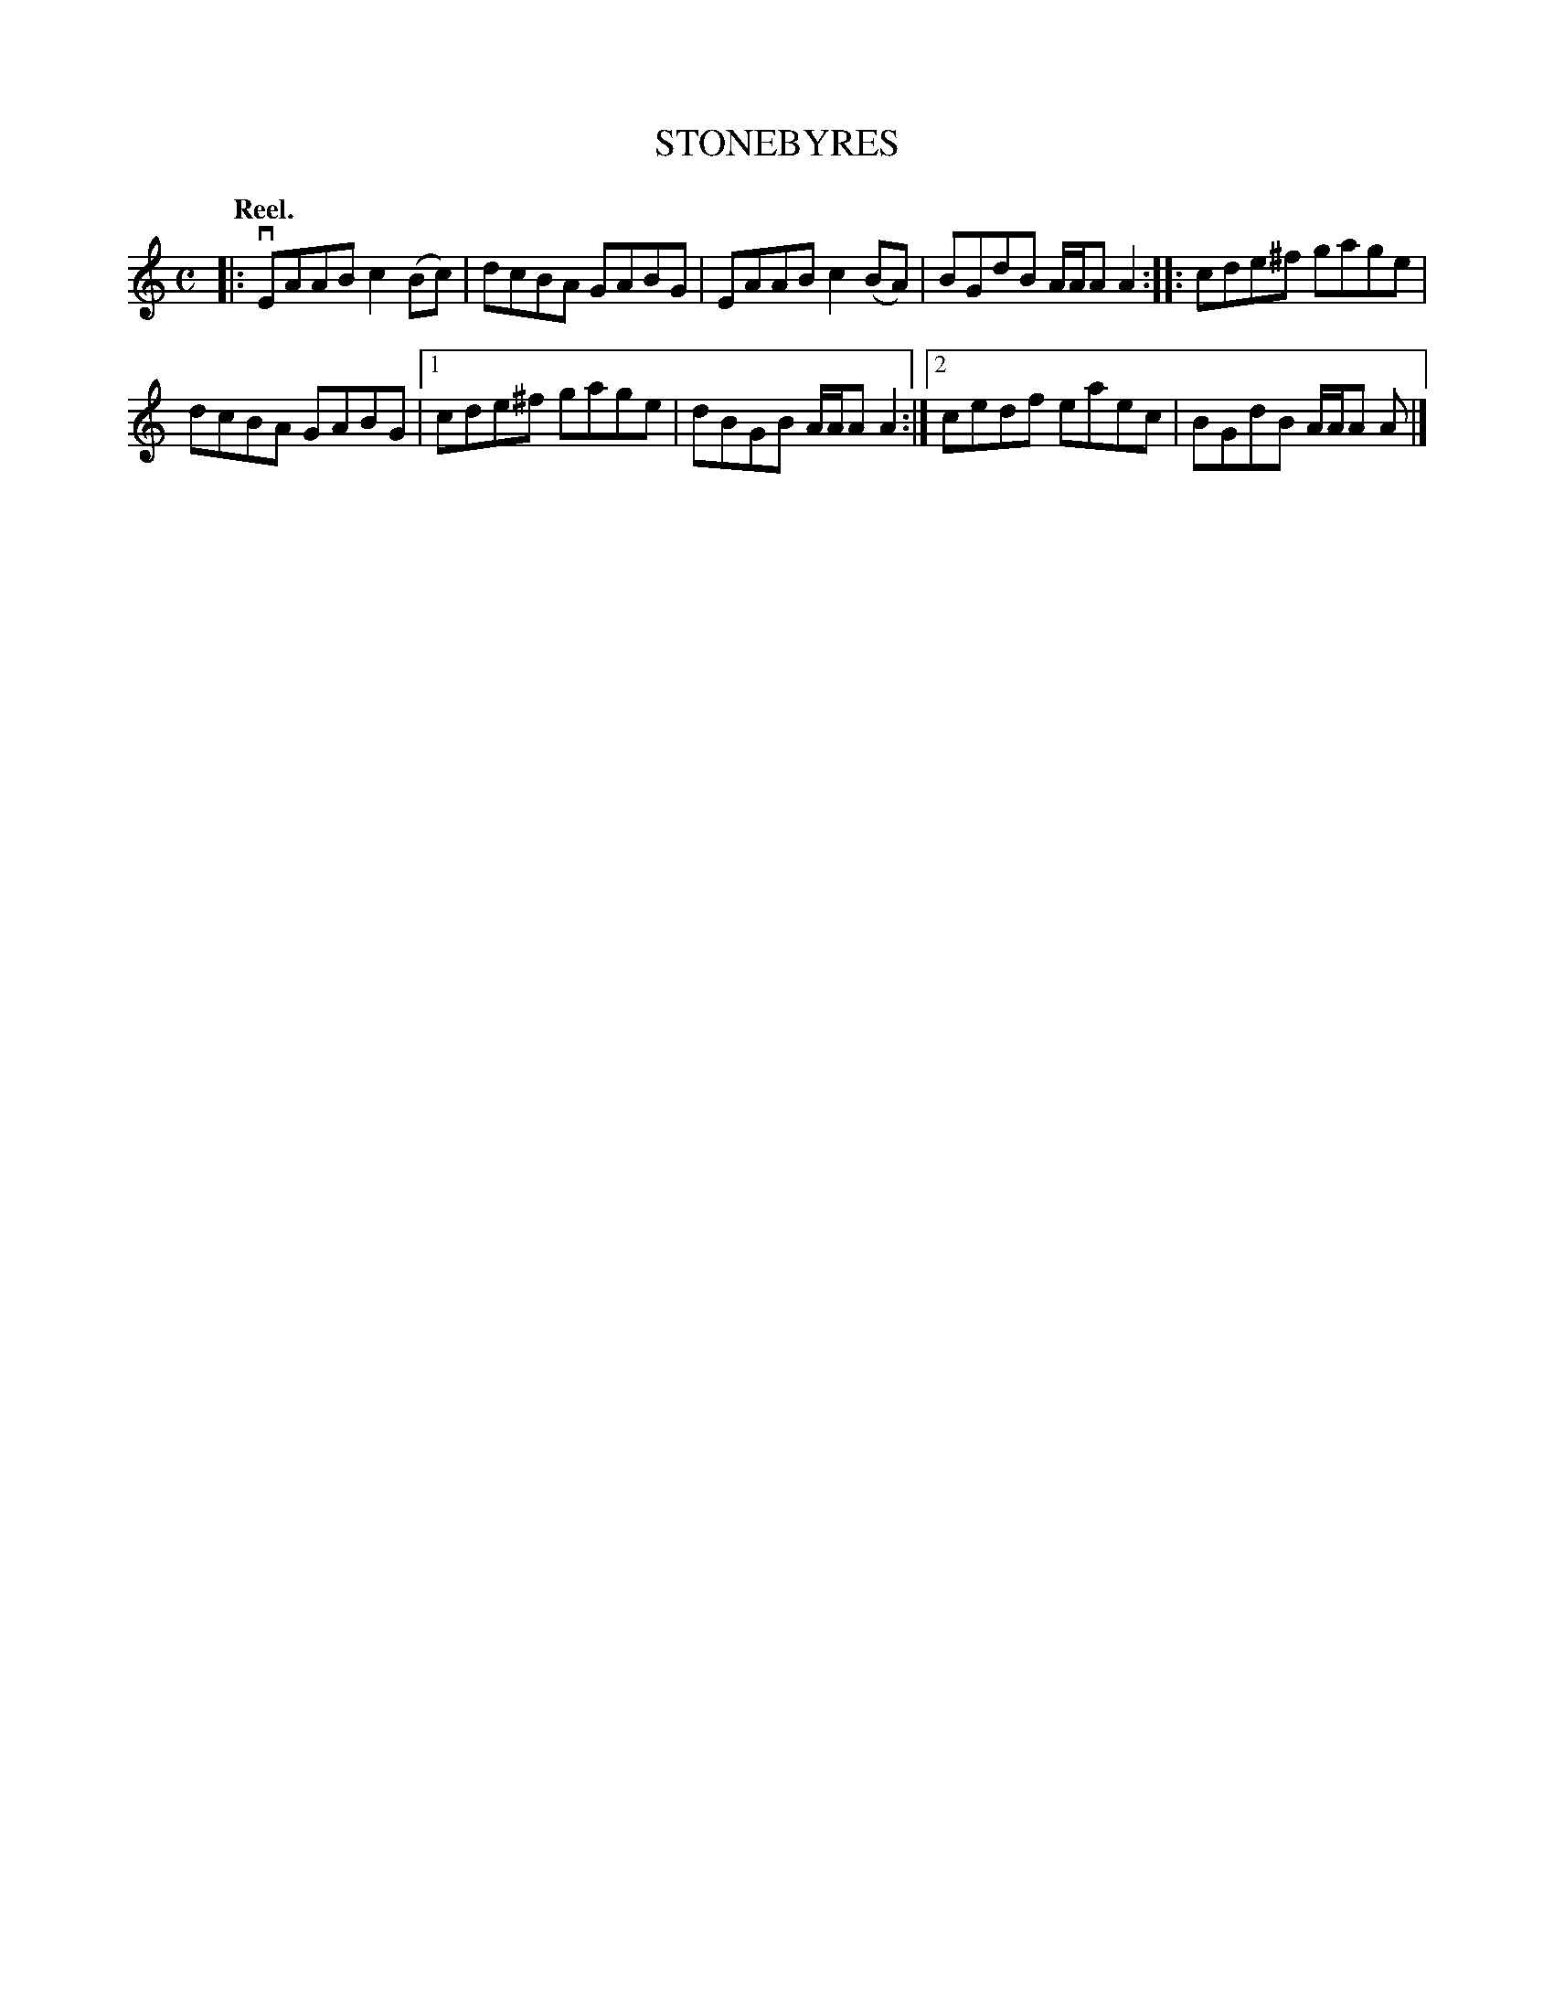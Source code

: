 X: 3140
T: STONEBYRES
Q: "Reel."
R: Reel.
%R: reel
B: James Kerr "Merry Melodies" v.3 p.17 #140
Z: 2016 John Chambers <jc:trillian.mit.edu>
Q:"Reel."
M: C
L: 1/8
K: Am
|:\
vEAAB c2(Bc) | dcBA GABG |\
EAAB c2(BA) | BGdB A/A/A A2 ::\
cde^f gage |
dcBA GABG |\
[1 cde^f gage | dBGB A/A/A A2 :|\
[2 cedf eaec | BGdB A/A/A A |]
